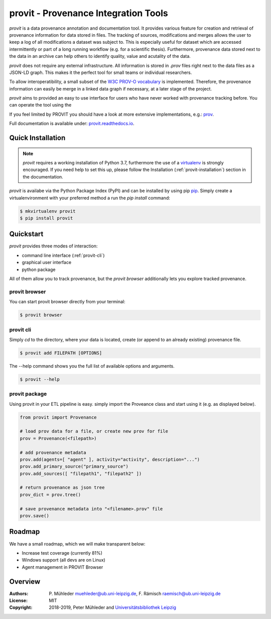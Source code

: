 provit - Provenance Integration Tools
=====================================

|Python 3| |GitHub license| |GitHub issues| |Docs passing|

*provit* is a data provenance annotation and documentation tool. It provides various feature for
creation and retrieval of provenance information for data stored in files. The tracking of sources, 
modifications and merges allows the user to keep a log of all modifications a dataset was subject
to. This is especially useful for dataset which are accessed intermittently or part of a long 
running workflow (e.g. for a scientific thesis). Furthermore, provenance data stored next to the 
data in an archive can help others to identify quality, value and acutality of the data. 

*provit* does not require any external infrastructure. All information is stored in *.prov* 
files right next to the data files as a JSON-LD graph. This makes it the perfect tool for small 
teams or individual researchers. 

To allow interoperatibility, a small subset of the `W3C <https://www.w3.org/>`__ `PROV-O
vocabulary <https://www.w3.org/TR/prov-o/>`__ is implemented. Therefore, the provenance 
information can easily be merge in a linked data graph if necessary, at a later stage of the project.

*provit* aims to provided an easy to use interface for users who have never worked with provenance
tracking before. You can operate the tool using the 

If you feel limited by PROVIT you should have a look at
more extensive implementations, e.g.: `prov <https://github.com/trungdong/prov/>`__.

Full documentation is available under: `provit.readthedocs.io <https://provit.readthedocs.io/en/latest/>`__.

.. image:: assets/provit_promo.png

Quick Installation
------------------

.. note::
   *provit* requires a working installation of Python 3.7, furthermore the use of a 
   `virtualenv <https://virtualenv.pypa.io/en/stable/>`__ is strongly encouraged.
   If you need help to set this up, please follow the Installation 
   (:ref:`provit-installation`) section in the documentation. 

*provit* is availabe via the Python Package Index (PyPI) and can be installed by using
pip `pip <https://pypi.org/>`__. Simply create a virtualenvironment with your 
preferred method a run the *pip install* command:

.. code:: zsh

    $ mkvirtualenv provit
    $ pip install provit

Quickstart
----------

*provit* provides three modes of interaction:

* command line interface  (:ref:`provit-cli`)
* graphical user interface 
* python package

All of them allow you to track provenance, but the *provit browser* 
additionally lets you explore tracked provenance.

provit browser
~~~~~~~~~~~~~~

You can start provit browser directly from your terminal:

.. code:: zsh

    $ provit browser

.. _provit-cli:

provit cli
~~~~~~~~~~

Simply *cd* to the directory, where your data is located, create (or append to an already existing) provenance file. 

.. code:: zsh

    $ provit add FILEPATH [OPTIONS]

The --help command shows you the full list of available options and arguments.

.. code:: zsh

    $ provit --help

provit package
~~~~~~~~~~~~~~~~

Using provit in your ETL pipeline is easy. simply import the Proveance class
and start using it (e.g. as displayed below).

.. code:: python

    from provit import Provenance

    # load prov data for a file, or create new prov for file
    prov = Provenance(<filepath>)

    # add provenance metadata
    prov.add(agents=[ "agent" ], activity="activity", description="...")
    prov.add_primary_source("primary_source")
    prov.add_sources([ "filepath1", "filepath2" ])

    # return provenance as json tree
    prov_dict = prov.tree()

    # save provenance metadata into "<filename>.prov" file
    prov.save()

Roadmap
-------

We have a small roadmap, which we will make transparent below:

* Increase test coverage (currently 81%)
* Windows support (all devs are on Linux)
* Agent management in PROVIT Browser 

Overview
--------

:Authors:
    P. Mühleder muehleder@ub.uni-leipzig.de,
    F. Rämisch raemisch@ub.uni-leipzig.de
:License: MIT
:Copyright: 2018-2019, Peter Mühleder and `Universitätsbibliothek Leipzig <https://ub.uni-leipzig.de>`__

.. |Python 3| image:: https://img.shields.io/badge/python-3.7-blue.svg
.. |GitHub license| image:: https://img.shields.io/github/license/diggr/pit.svg
   :target: https://github.com/diggr/pit/blob/master/LICENSE
.. |GitHub issues| image:: https://img.shields.io/github/issues/diggr/pit.svg
   :target: https://github.com/diggr/provit/issues
.. |Docs passing| image:: https://readthedocs.org/projects/provit/badge/?version=latest
   :target: http://provit.readthedocs.io/en/latest/?badge=latest
